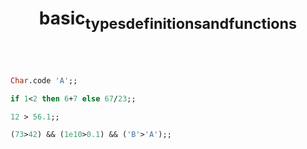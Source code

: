 #+TITLE: basic_types_definitions_and_functions

#+BEGIN_SRC ocaml

Char.code 'A';;

#+END_SRC

#+RESULTS:
: Characters 1-10:
:   Char.code 'A';;;;
:   ^^^^^^^^^
: Error: Unbound value Char.code


#+BEGIN_SRC ocaml
if 1<2 then 6+7 else 67/23;;

#+END_SRC

#+RESULTS:
: 13

#+BEGIN_SRC ocaml
12 > 56.1;;

#+END_SRC

#+RESULTS:
: Characters 5-9:
:   12 > 56.1;;;;
:        ^^^^
: Error: This expression has type float but an expression was expected of type
:          int

#+BEGIN_SRC ocaml
(73>42) && (1e10>0.1) && ('B'>'A');;

#+END_SRC

#+RESULTS:
: true
